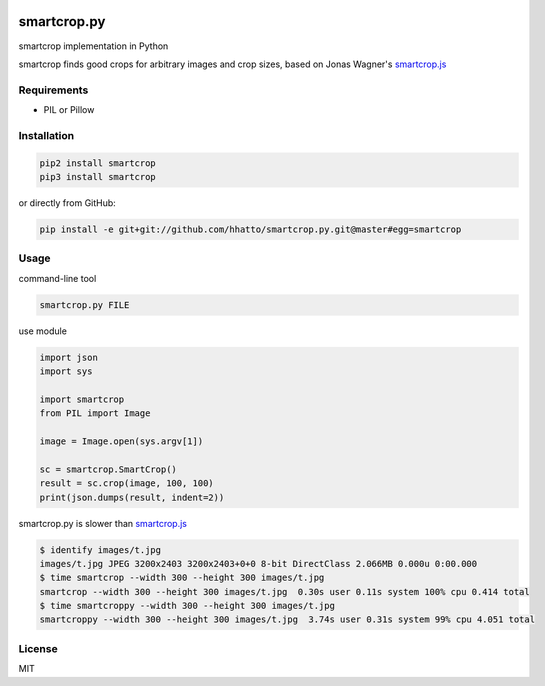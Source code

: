 .. image:: https://travis-ci.com/smartcrop/smartcrop.py.svg?branch=master
    :target: https://travis-ci.com/smartcrop/smartcrop.py

smartcrop.py
============

smartcrop implementation in Python

smartcrop finds good crops for arbitrary images and crop sizes, based on Jonas Wagner's `smartcrop.js`_

.. _`smartcrop.js`: https://github.com/jwagner/smartcrop.js

.. image:: https://i.gyazo.com/c602d20e025e58f5b15180cd9a262814.jpg
    :width: 50%

.. image:: https://i.gyazo.com/5fbc9026202f54b13938de621562ed3d.jpg
    :width: 25%

.. image:: https://i.gyazo.com/88ee22ca9e1dd7e9eba7ea96db084e5e.jpg
    :width: 50%

Requirements
------------

* PIL or Pillow


Installation
------------

.. code-block:: sh

    pip2 install smartcrop
    pip3 install smartcrop

or directly from GitHub:

.. code-block:: sh

    pip install -e git+git://github.com/hhatto/smartcrop.py.git@master#egg=smartcrop

Usage
-----

command-line tool

.. code-block:: sh

    smartcrop.py FILE

use module

.. code-block:: python

    import json
    import sys

    import smartcrop
    from PIL import Image

    image = Image.open(sys.argv[1])

    sc = smartcrop.SmartCrop()
    result = sc.crop(image, 100, 100)
    print(json.dumps(result, indent=2))

smartcrop.py is slower than `smartcrop.js`_

.. code-block:: sh

    $ identify images/t.jpg
    images/t.jpg JPEG 3200x2403 3200x2403+0+0 8-bit DirectClass 2.066MB 0.000u 0:00.000
    $ time smartcrop --width 300 --height 300 images/t.jpg
    smartcrop --width 300 --height 300 images/t.jpg  0.30s user 0.11s system 100% cpu 0.414 total
    $ time smartcroppy --width 300 --height 300 images/t.jpg
    smartcroppy --width 300 --height 300 images/t.jpg  3.74s user 0.31s system 99% cpu 4.051 total

License
-------

MIT
